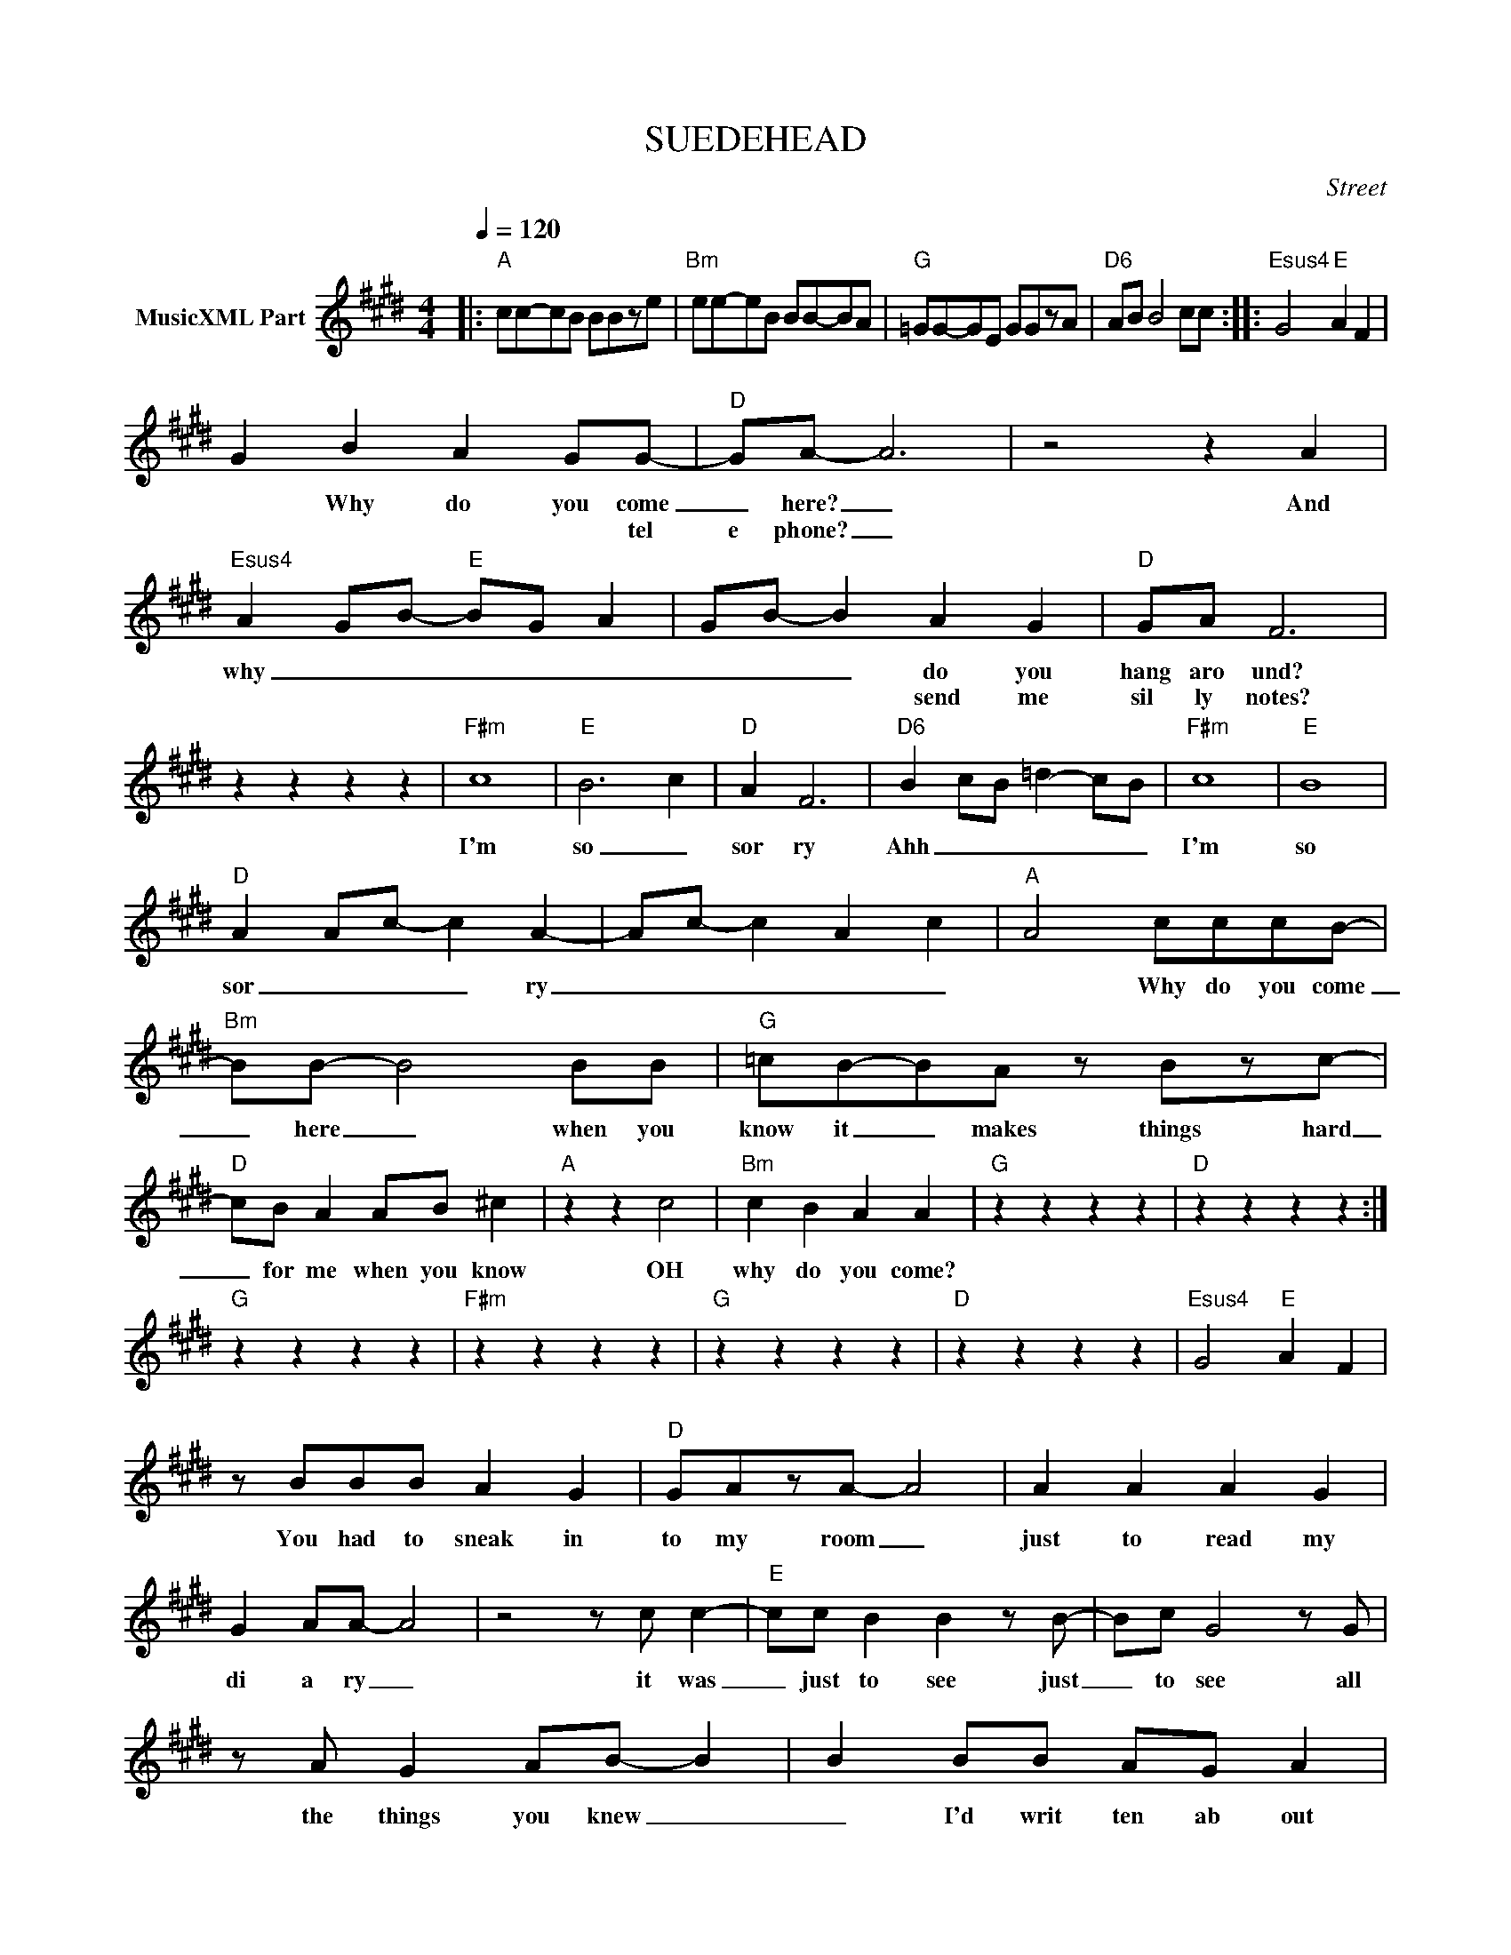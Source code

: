 X:1
T:SUEDEHEAD
C:Street
Z:All Rights Reserved
L:1/8
Q:1/4=120
M:4/4
K:E
V:1 treble nm="MusicXML Part"
%%MIDI program 0
V:1
|:"A" cc-cB BBze |"Bm" ee-eB BB-BA |"G" =GG-GE GGzA |"D6" AB B4 cc ::"Esus4" G4"E" A2 F2 | %5
w: |||||
w: |||||
 G2 B2 A2 GG- |"D" GA- A6 | z4 z2 A2 |"Esus4" A2 GB-"E" BG- A2 | G-B- B2 A2 G2 |"D" GA F6 | %11
w: * Why do you come|_ here? _|And|why _ _ _ _ _|_ _ _ do you|hang aro und?|
w: * * * * tel|e phone? _|||* * * send me|sil ly notes?|
 z2 z2 z2 z2 |"F#m" c8- |"E" B6 c2 |"D" A2 F6 |"D6" B2- cB =d2- cB |"F#m" c8 |"E" B8 | %18
w: |I'm|so _|sor ry|Ahh _ _ _ _ _|I'm|so|
w: |||||||
"D" A2 A-c- c2 A2- | Ac- c2 A2 c2 |"A" A4 cccB- |"Bm" BB- B4 BB |"G" =cB-BA z Bzc- | %23
w: sor _ _ _ ry|_ _ _ _ _|* Why do you come|_ here _ when you|know it _ makes things hard|
w: |||||
"D" cB A2 AB ^c2 |"A" z2 z2 c4 |"Bm" c2 B2 A2 A2 |"G" z2 z2 z2 z2 |"D" z2 z2 z2 z2 :| %28
w: _ for me when you know|OH|why do you come?|||
w: |||||
"G" z2 z2 z2 z2 |"F#m" z2 z2 z2 z2 |"G" z2 z2 z2 z2 |"D" z2 z2 z2 z2 |"Esus4" G4"E" A2 F2 | %33
w: |||||
w: |||||
 z BBB A2 G2 |"D" GAzA- A4 | A2 A2 A2 G2 | G2 AA- A4 | z4 z c c2- |"E" cc B2 B2 z B- | Bc G4 z G | %40
w: You had to sneak in|to my room _|just to read my|di a ry _|it was|_ just to see just|_ to see all|
w: |||||||
 z A G2 AB- B2 | B2 BB AG A2 |"D" F2 z2 z4 | z2 z2 F2 E2 | z =DzE z F G2 | A2 B2 c2 =d2- | %46
w: the things you knew _|_ I'd writ ten ab out|you|Oh so|ma ny il lus|tra tions Ah but|
w: ||||||
"F#m" dc- c2 z4 |"E" z c- c2 z B c2 |"D" z A F6 | z BcB =dc d2 |"F#m" =d-c- c4 c2- | %51
w: _ I'm _|so _ ve ry|sick ened|Ah _ _ _ _ I|_ am _ so|
w: |||||
"E" c z B A2 z A-F- |"D" F4 z4 | z4 z =dcd |:"A" e z c z2 c2 B- |"Bm" B4 z AAA | %56
w: _ sick ened now _|_|It was a|good lay good lay|_ it was a|
w: |||||
"G" B z B- B2 c2 A |"D" F- F2 c2 c cc |"A" e z c- c2 c2 B- |"Bm" B4 z czA | z2"Dmaj9" c2 z A- A2 | %61
w: good lay _ good lay|_ _ Ah, it was a|good lay _ good lay|_ ah *|ah * *|
w: |||||
 z czA B=dcd :| %62
w: ah * * it was a|
w: |

